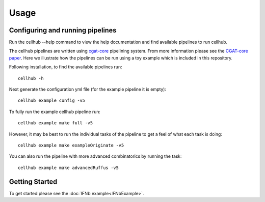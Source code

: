 Usage
=====


Configuring and running pipelines
---------------------------------

Run the cellhub --help command to view the help documentation and find available pipelines to run cellhub.

The cellhub pipelines are written using `cgat-core <https://github.com/cgat-developers/cgat-core>`_ pipelining system. From more information please see the `CGAT-core paper <https://doi.org/10.12688/f1000research.18674.2>`_. Here we illustrate how the pipelines can be run using a toy example which is included in this repository.

Following installation, to find the available pipelines run::

  cellhub -h

Next generate the configuration yml file (for the example pipeline it is empty)::

  cellhub example config -v5

To fully run the example cellhub pipeline run::

  cellhub example make full -v5

However, it may be best to run the individual tasks of the pipeline to get a feel of what each task is doing::

  cellhub example make exampleOriginate -v5

You can also run the pipeline with more advanced combinatorics by running the task::

  cellhub example make advancedRuffus -v5


Getting Started
---------------

To get started please see the :doc:`IFNb example<IFNbExample>`.
